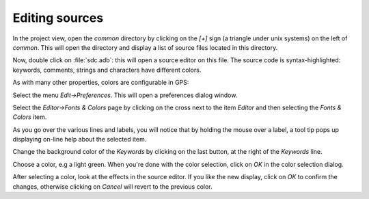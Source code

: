 ***************
Editing sources
***************

In the project view, open the `common` directory by clicking on the `[+]` sign
(a triangle under unix systems) on the left of `common`.  This will open the
directory and display a list of source files located in this directory.

Now, double click on :file:`sdc.adb`: this will open a source editor on this
file. The source code is syntax-highlighted: keywords, comments, strings and
characters have different colors.

As with many other properties, colors are configurable in GPS:

Select the menu `Edit->Preferences`. This will open a preferences dialog
window.

Select the `Editor->Fonts & Colors` page by clicking on the cross next to the
item `Editor` and then selecting the `Fonts & Colors` item.

As you go over the various lines and labels, you will notice that by holding
the mouse over a label, a tool tip pops up displaying on-line help about the
selected item.

Change the background color of the `Keywords` by clicking on the last button,
at the right of the `Keywords` line.

Choose a color, e.g a light green. When you're done with the color selection,
click on `OK` in the color selection dialog.

After selecting a color, look at the effects in the source editor. If
you like the new display, click on `OK` to confirm the changes, otherwise
clicking on `Cancel` will revert to the previous color.
